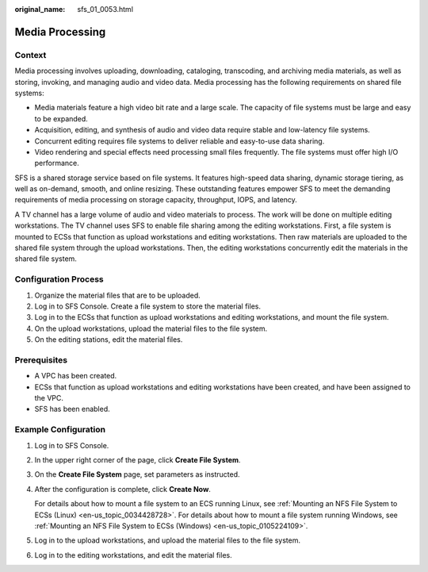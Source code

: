 :original_name: sfs_01_0053.html

.. _sfs_01_0053:

Media Processing
================

Context
-------

Media processing involves uploading, downloading, cataloging, transcoding, and archiving media materials, as well as storing, invoking, and managing audio and video data. Media processing has the following requirements on shared file systems:

-  Media materials feature a high video bit rate and a large scale. The capacity of file systems must be large and easy to be expanded.
-  Acquisition, editing, and synthesis of audio and video data require stable and low-latency file systems.
-  Concurrent editing requires file systems to deliver reliable and easy-to-use data sharing.
-  Video rendering and special effects need processing small files frequently. The file systems must offer high I/O performance.

SFS is a shared storage service based on file systems. It features high-speed data sharing, dynamic storage tiering, as well as on-demand, smooth, and online resizing. These outstanding features empower SFS to meet the demanding requirements of media processing on storage capacity, throughput, IOPS, and latency.

A TV channel has a large volume of audio and video materials to process. The work will be done on multiple editing workstations. The TV channel uses SFS to enable file sharing among the editing workstations. First, a file system is mounted to ECSs that function as upload workstations and editing workstations. Then raw materials are uploaded to the shared file system through the upload workstations. Then, the editing workstations concurrently edit the materials in the shared file system.

Configuration Process
---------------------

#. Organize the material files that are to be uploaded.
#. Log in to SFS Console. Create a file system to store the material files.
#. Log in to the ECSs that function as upload workstations and editing workstations, and mount the file system.
#. On the upload workstations, upload the material files to the file system.
#. On the editing stations, edit the material files.

Prerequisites
-------------

-  A VPC has been created.
-  ECSs that function as upload workstations and editing workstations have been created, and have been assigned to the VPC.
-  SFS has been enabled.

Example Configuration
---------------------

#. Log in to SFS Console.

#. In the upper right corner of the page, click **Create File System**.

#. On the **Create File System** page, set parameters as instructed.

#. After the configuration is complete, click **Create Now**.

   For details about how to mount a file system to an ECS running Linux, see :ref:`Mounting an NFS File System to ECSs (Linux) <en-us_topic_0034428728>`. For details about how to mount a file system running Windows, see :ref:`Mounting an NFS File System to ECSs (Windows) <en-us_topic_0105224109>`.

#. Log in to the upload workstations, and upload the material files to the file system.

#. Log in to the editing workstations, and edit the material files.
